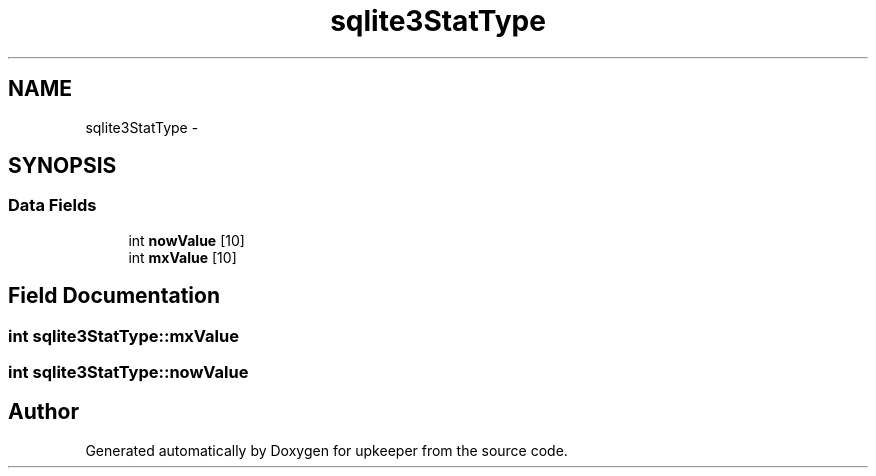 .TH "sqlite3StatType" 3 "20 Jul 2011" "Version 1" "upkeeper" \" -*- nroff -*-
.ad l
.nh
.SH NAME
sqlite3StatType \- 
.SH SYNOPSIS
.br
.PP
.SS "Data Fields"

.in +1c
.ti -1c
.RI "int \fBnowValue\fP [10]"
.br
.ti -1c
.RI "int \fBmxValue\fP [10]"
.br
.in -1c
.SH "Field Documentation"
.PP 
.SS "int \fBsqlite3StatType::mxValue\fP"
.PP
.SS "int \fBsqlite3StatType::nowValue\fP"
.PP


.SH "Author"
.PP 
Generated automatically by Doxygen for upkeeper from the source code.
